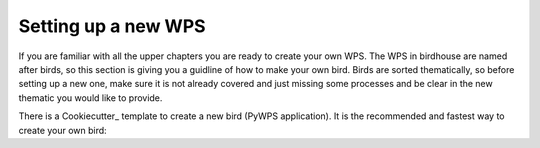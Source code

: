 .. _guide_cuckiecutter:

Setting up a new WPS
====================

.. contents::
    :local:
    :depth: 1



If you are familiar with all the upper chapters you are ready to create your own WPS.
The WPS in birdhouse are named after birds, so this section is giving you a guidline of how to make your own bird. Birds are sorted thematically, so before setting up a new one, make sure it is not already covered and just missing some processes and be clear in the new thematic you would like to provide.

There is a Cookiecutter_ template to create a new bird (PyWPS application).
It is the recommended and fastest way to create your own bird:


.. gittoctree:: https://github.com/bird-house/cookiecutter-birdhouse.git

  docs/source/dev_guide.rst

.. gitinclude:: https://github.com/bird-house/cookiecutter-birdhouse docs/source/dev_guide.rst
